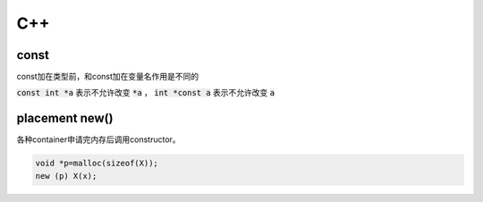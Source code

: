 ===
C++
===

const
=====

const加在类型前，和const加在变量名作用是不同的

:code:`const int *a` 表示不允许改变 :code:`*a` ， :code:`int *const a` 表示不允许改变 :code:`a`


placement new()
===============

各种container申请完内存后调用constructor。

.. code::

    void *p=malloc(sizeof(X));
    new (p) X(x);
